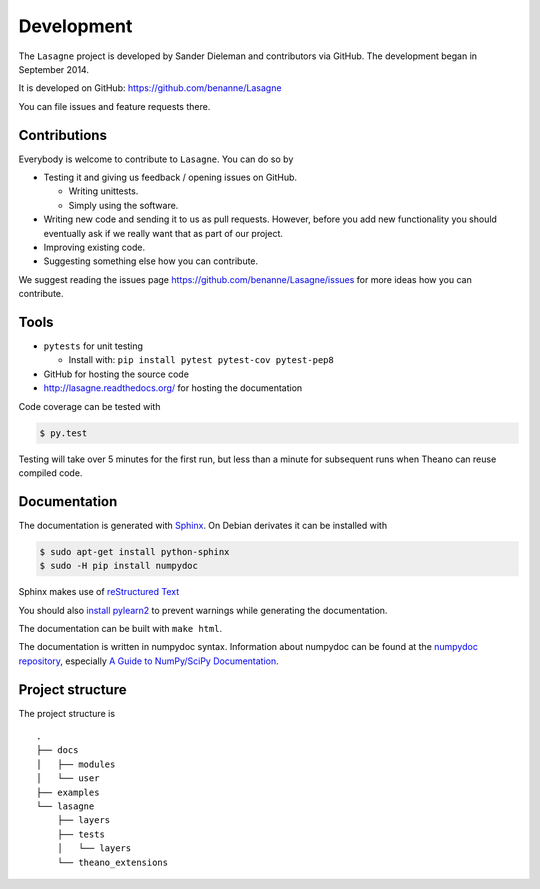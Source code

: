 Development
===========

The ``Lasagne`` project is developed by Sander Dieleman and contributors via
GitHub. The development began in September 2014.

It is developed on GitHub: https://github.com/benanne/Lasagne

You can file issues and feature requests there.

Contributions
-------------

Everybody is welcome to contribute to ``Lasagne``. You can do so by

* Testing it and giving us feedback / opening issues on GitHub.

  * Writing unittests.

  * Simply using the software.

* Writing new code and sending it to us as pull requests. However, before you
  add new functionality you should eventually ask if we really want that as
  part of our project.

* Improving existing code.

* Suggesting something else how you can contribute.


We suggest reading the issues page https://github.com/benanne/Lasagne/issues
for more ideas how you can contribute.


Tools
-----

* ``pytests`` for unit testing

  * Install with: ``pip install pytest pytest-cov pytest-pep8``

* GitHub for hosting the source code
* http://lasagne.readthedocs.org/ for hosting the documentation


Code coverage can be tested with

.. code:: bash

    $ py.test

Testing will take over 5 minutes for the first run, but less than a minute for
subsequent runs when Theano can reuse compiled code.


Documentation
-------------

The documentation is generated with `Sphinx <http://sphinx-doc.org/latest/index.html>`_.
On Debian derivates it can be installed with

.. code:: bash

    $ sudo apt-get install python-sphinx
    $ sudo -H pip install numpydoc

Sphinx makes use of `reStructured Text <http://openalea.gforge.inria.fr/doc/openalea/doc/_build/html/source/sphinx/rest_syntax.html>`_

You should also `install pylearn2 <http://deeplearning.net/software/pylearn2/#download-and-installation>`_
to prevent warnings while generating the documentation.

The documentation can be built with ``make html``.

The documentation is written in numpydoc syntax. Information about numpydoc
can be found at the `numpydoc repository <https://github.com/numpy/numpydoc>`_,
especially `A Guide to NumPy/SciPy Documentation <https://github.com/numpy/numpy/blob/master/doc/HOWTO_DOCUMENT.rst.txt>`_.



Project structure
-----------------

The project structure is

::

    .
    ├── docs
    │   ├── modules
    │   └── user
    ├── examples
    └── lasagne
        ├── layers
        ├── tests
        │   └── layers
        └── theano_extensions
